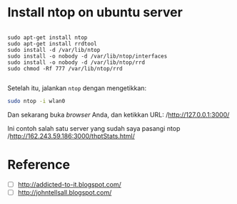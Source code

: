 * Install ntop on ubuntu server
  #+BEGIN_SRC text
    
    sudo apt-get install ntop
    sudo apt-get install rrdtool
    sudo install -d /var/lib/ntop
    sudo install -o nobody -d /var/lib/ntop/interfaces
    sudo install -o nobody -d /var/lib/ntop/rrd
    sudo chmod -Rf 777 /var/lib/ntop/rrd
    
  #+END_SRC

  Setelah itu, jalankan =ntop= dengan mengetikkan:

  #+BEGIN_SRC sh    
    sudo ntop -i wlan0  
  #+END_SRC

  Dan sekarang buka /browser/ Anda, dan ketikkan URL: 
  /http://127.0.0.1:3000/

  Ini contoh salah satu server yang sudah saya pasangi ntop
  /http://162.243.59.186:3000/thptStats.html/

* Reference
- [ ] [[http://addicted-to-it.blogspot.com/2007/11/ntop-does-not-display-historical-graph.html][http://addicted-to-it.blogspot.com/]]
- [ ] [[http://johntellsall.blogspot.com/2009/11/ntop-and-rrd.html][http://johntellsall.blogspot.com/]]
